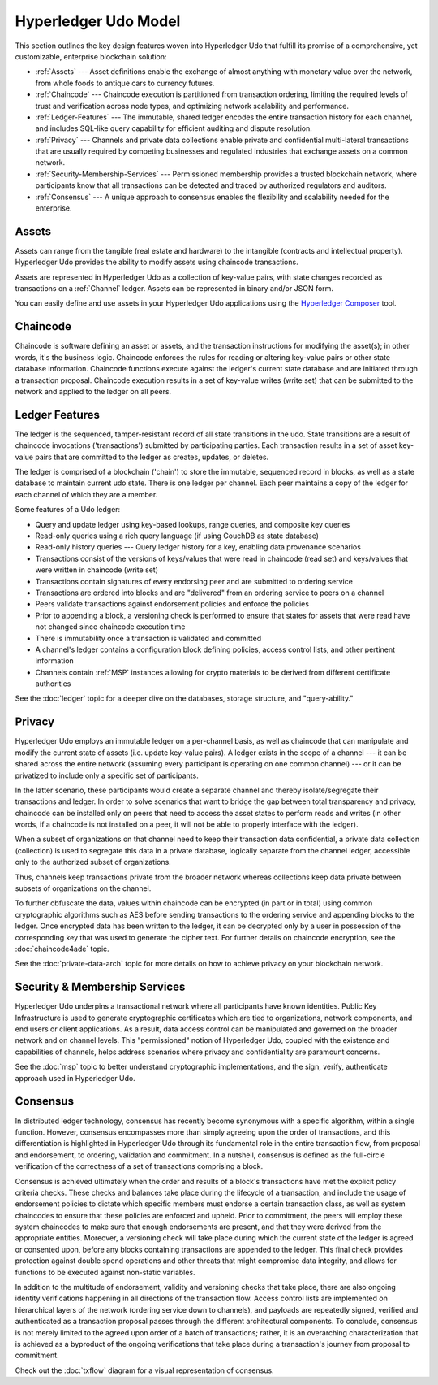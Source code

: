 Hyperledger Udo Model
========================

This section outlines the key design features woven into Hyperledger Udo that
fulfill its promise of a comprehensive, yet customizable, enterprise blockchain solution:

* :ref:`Assets` --- Asset definitions enable the exchange of almost anything with
  monetary value over the network, from whole foods to antique cars to currency
  futures.
* :ref:`Chaincode` --- Chaincode execution is partitioned from transaction ordering,
  limiting the required levels of trust and verification across node types, and
  optimizing network scalability and performance.
* :ref:`Ledger-Features` --- The immutable, shared ledger encodes the entire
  transaction history for each channel, and includes SQL-like query capability
  for efficient auditing and dispute resolution.
* :ref:`Privacy` --- Channels and private data collections enable private and
  confidential multi-lateral transactions that are usually required by
  competing businesses and regulated industries that exchange assets on a common
  network.
* :ref:`Security-Membership-Services` --- Permissioned membership provides a
  trusted blockchain network, where participants know that all transactions can
  be detected and traced by authorized regulators and auditors.
* :ref:`Consensus` --- A unique approach to consensus enables the
  flexibility and scalability needed for the enterprise.

.. _Assets:

Assets
------

Assets can range from the tangible (real estate and hardware) to the intangible
(contracts and intellectual property).  Hyperledger Udo provides the
ability to modify assets using chaincode transactions.

Assets are represented in Hyperledger Udo as a collection of
key-value pairs, with state changes recorded as transactions on a :ref:`Channel`
ledger.  Assets can be represented in binary and/or JSON form.

You can easily define and use assets in your Hyperledger Udo applications
using the `Hyperledger Composer <https://github.com/hyperledger/composer>`__ tool.

.. _Chaincode:

Chaincode
---------

Chaincode is software defining an asset or assets, and the transaction instructions for
modifying the asset(s); in other words, it's the business logic.  Chaincode enforces the rules for reading
or altering key-value pairs or other state database information. Chaincode functions execute against
the ledger's current state database and are initiated through a transaction proposal. Chaincode execution
results in a set of key-value writes (write set) that can be submitted to the network and applied to
the ledger on all peers.

.. _Ledger-Features:

Ledger Features
---------------

The ledger is the sequenced, tamper-resistant record of all state transitions in the udo.  State
transitions are a result of chaincode invocations ('transactions') submitted by participating
parties.  Each transaction results in a set of asset key-value pairs that are committed to the
ledger as creates, updates, or deletes.

The ledger is comprised of a blockchain ('chain') to store the immutable, sequenced record in
blocks, as well as a state database to maintain current udo state.  There is one ledger per
channel. Each peer maintains a copy of the ledger for each channel of which they are a member.

Some features of a Udo ledger:

- Query and update ledger using key-based lookups, range queries, and composite key queries
- Read-only queries using a rich query language (if using CouchDB as state database)
- Read-only history queries --- Query ledger history for a key, enabling data provenance scenarios
- Transactions consist of the versions of keys/values that were read in chaincode (read set) and keys/values that were written in chaincode (write set)
- Transactions contain signatures of every endorsing peer and are submitted to ordering service
- Transactions are ordered into blocks and are "delivered" from an ordering service to peers on a channel
- Peers validate transactions against endorsement policies and enforce the policies
- Prior to appending a block, a versioning check is performed to ensure that states for assets that were read have not changed since chaincode execution time
- There is immutability once a transaction is validated and committed
- A channel's ledger contains a configuration block defining policies, access control lists, and other pertinent information
- Channels contain :ref:`MSP` instances allowing for crypto materials to be derived from different certificate authorities

See the :doc:`ledger` topic for a deeper dive on the databases, storage structure, and "query-ability."

.. _Privacy:

Privacy
-------

Hyperledger Udo employs an immutable ledger on a per-channel basis, as well as
chaincode that can manipulate and modify the current state of assets (i.e. update
key-value pairs).  A ledger exists in the scope of a channel --- it can be shared
across the entire network (assuming every participant is operating on one common
channel) --- or it can be privatized to include only a specific set of participants.

In the latter scenario, these participants would create a separate channel and
thereby isolate/segregate their transactions and ledger.  In order to solve
scenarios that want to bridge the gap between total transparency and privacy,
chaincode can be installed only on peers that need to access the asset states
to perform reads and writes (in other words, if a chaincode is not installed on
a peer, it will not be able to properly interface with the ledger).

When a subset of organizations on that channel need to keep their transaction
data confidential, a private data collection (collection) is used to segregate
this data in a private database, logically separate from the channel ledger,
accessible only to the authorized subset of organizations.

Thus, channels keep transactions private from the broader network whereas
collections keep data private between subsets of organizations on the channel.

To further obfuscate the data, values within chaincode can be encrypted
(in part or in total) using common cryptographic algorithms such as AES before
sending transactions to the ordering service and appending blocks to the ledger.
Once encrypted data has been written to the ledger, it can be decrypted only by
a user in possession of the corresponding key that was used to generate the cipher
text. For further details on chaincode encryption, see the :doc:`chaincode4ade`
topic.

See the :doc:`private-data-arch` topic for more details on how to achieve
privacy on your blockchain network.

.. _Security-Membership-Services:

Security & Membership Services
------------------------------

Hyperledger Udo underpins a transactional network where all participants have
known identities.  Public Key Infrastructure is used to generate cryptographic
certificates which are tied to organizations, network components, and end users
or client applications.  As a result, data access control can be manipulated and
governed on the broader network and on channel levels.  This "permissioned" notion
of Hyperledger Udo, coupled with the existence and capabilities of channels,
helps address scenarios where privacy and confidentiality are paramount concerns.

See the :doc:`msp` topic to better understand cryptographic
implementations, and the sign, verify, authenticate approach used in
Hyperledger Udo.

.. _Consensus:

Consensus
---------

In distributed ledger technology, consensus has recently become synonymous with
a specific algorithm, within a single function. However, consensus encompasses more
than simply agreeing upon the order of transactions, and this differentiation is
highlighted in Hyperledger Udo through its fundamental role in the entire
transaction flow, from proposal and endorsement, to ordering, validation and commitment.
In a nutshell, consensus is defined as the full-circle verification of the correctness of
a set of transactions comprising a block.

Consensus is achieved ultimately when the order and results of a block's
transactions have met the explicit policy criteria checks. These checks and balances
take place during the lifecycle of a transaction, and include the usage of
endorsement policies to dictate which specific members must endorse a certain
transaction class, as well as system chaincodes to ensure that these policies
are enforced and upheld.  Prior to commitment, the peers will employ these
system chaincodes to make sure that enough endorsements are present, and that
they were derived from the appropriate entities.  Moreover, a versioning check
will take place during which the current state of the ledger is agreed or
consented upon, before any blocks containing transactions are appended to the ledger.
This final check provides protection against double spend operations and other
threats that might compromise data integrity, and allows for functions to be
executed against non-static variables.

In addition to the multitude of endorsement, validity and versioning checks that
take place, there are also ongoing identity verifications happening in all
directions of the transaction flow.  Access control lists are implemented on
hierarchical layers of the network (ordering service down to channels), and
payloads are repeatedly signed, verified and authenticated as a transaction proposal passes
through the different architectural components.  To conclude, consensus is not
merely limited to the agreed upon order of a batch of transactions; rather,
it is an overarching characterization that is achieved as a byproduct of the ongoing
verifications that take place during a transaction's journey from proposal to
commitment.

Check out the :doc:`txflow` diagram for a visual representation
of consensus.

.. Licensed under Creative Commons Attribution 4.0 International License
   https://creativecommons.org/licenses/by/4.0/
